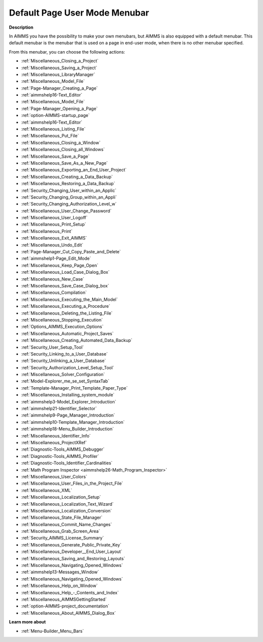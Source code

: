 

.. _Page-Manager_Default_Page_Menubar:


Default Page User Mode Menubar
==============================

**Description** 

In AIMMS you have the possibility to make your own menubars, but AIMMS is also equipped with a default menubar. This default menubar is the menubar that is used on a page in end-user mode, when there is no other menubar specified.



From this menubar, you can choose the following actions:

*	:ref:`Miscellaneous_Closing_a_Project`  
*	:ref:`Miscellaneous_Saving_a_Project`  
*	:ref:`Miscellaneous_LibraryManager`  
*	:ref:`Miscellaneous_Model_File` 
*	:ref:`Page-Manager_Creating_a_Page`  
*	:ref:`aimmshelp16-Text_Editor` 
*	:ref:`Miscellaneous_Model_File` 
*	:ref:`Page-Manager_Opening_a_Page` 
*	:ref:`option-AIMMS-startup_page` 
*	:ref:`aimmshelp16-Text_Editor` 
*	:ref:`Miscellaneous_Listing_File`  
*	:ref:`Miscellaneous_Put_File`  
*	:ref:`Miscellaneous_Closing_a_Window`  
*	:ref:`Miscellaneous_Closing_all_Windows`  
*	:ref:`Miscellaneous_Save_a_Page`  
*	:ref:`Miscellaneous_Save_As_a_New_Page`  
*	:ref:`Miscellaneous_Exporting_an_End_User_Project`  
*	:ref:`Miscellaneous_Creating_a_Data_Backup`  
*	:ref:`Miscellaneous_Restoring_a_Data_Backup`  
*	:ref:`Security_Changing_User_within_an_Applic` 
*	:ref:`Security_Changing_Group_within_an_Appli` 
*	:ref:`Security_Changing_Authorization_Level_w` 
*	:ref:`Miscellaneous_User_Change_Password` 
*	:ref:`Miscellaneous_User_Logoff`  
*	:ref:`Miscellaneous_Print_Setup`  
*	:ref:`Miscellaneous_Print`  
*	:ref:`Miscellaneous_Exit_AIMMS`  



*	:ref:`Miscellaneous_Undo_Edit`  
*	:ref:`Page-Manager_Cut_Copy_Paste_and_Delete`  



*	:ref:`aimmshelp1-Page_Edit_Mode`  
*	:ref:`Miscellaneous_Keep_Page_Open`  



*	:ref:`Miscellaneous_Load_Case_Dialog_Box` 
*	:ref:`Miscellaneous_New_Case`  
*	:ref:`Miscellaneous_Save_Case_Dialog_box` 



*	:ref:`Miscellaneous_Compilation`  
*	:ref:`Miscellaneous_Executing_the_Main_Model`  
*	:ref:`Miscellaneous_Executing_a_Procedure` 
*	:ref:`Miscellaneous_Deleting_the_Listing_File`  
*	:ref:`Miscellaneous_Stopping_Execution`  



*	:ref:`Options_AIMMS_Execution_Options` 
*	:ref:`Miscellaneous_Automatic_Project_Saves`  
*	:ref:`Miscellaneous_Creating_Automated_Data_Backup`  
*	:ref:`Security_User_Setup_Tool`  
*	:ref:`Security_Linking_to_a_User_Database`  
*	:ref:`Security_Unlinking_a_User_Database` 
*	:ref:`Security_Authorization_Level_Setup_Tool` 
*	:ref:`Miscellaneous_Solver_Configuration` 
*	:ref:`Model-Explorer_me_se_set_SyntaxTab`
*	:ref:`Template-Manager_Print_Template_Paper_Type`  
*	:ref:`Miscellaneous_Installing_system_module` 



*	:ref:`aimmshelp3-Model_Explorer_Introduction`  
*	:ref:`aimmshelp21-Identifier_Selector`  
*	:ref:`aimmshelp9-Page_Manager_Introduction`  
*	:ref:`aimmshelp10-Template_Manager_Introduction`  
*	:ref:`aimmshelp18-Menu_Builder_Introduction`  
*	:ref:`Miscellaneous_Identifier_Info` 
*	:ref:`Miscellaneous_ProjectXRef`  
*	:ref:`Diagnostic-Tools_AIMMS_Debugger`  
*	:ref:`Diagnostic-Tools_AIMMS_Profiler`  
*	:ref:`Diagnostic-Tools_Identifier_Cardinalities`  
*	:ref:`Math Program Inspector <aimmshelp26-Math_Program_Inspector>` 
*	:ref:`Miscellaneous_User_Colors`  
*	:ref:`Miscellaneous_User_Files_in_the_Project_File`  
*	:ref:`Miscellaneous_XML`  
*	:ref:`Miscellaneous_Localization_Setup`  
*	:ref:`Miscellaneous_Localization_Text_Wizard`  
*	:ref:`Miscellaneous_Localization_Conversion`  
*	:ref:`Miscellaneous_State_File_Manager` 
*	:ref:`Miscellaneous_Commit_Name_Changes`  
*	:ref:`Miscellaneous_Grab_Screen_Area`  
*	:ref:`Security_AIMMS_License_Summary`  
*	:ref:`Miscellaneous_Generate_Public_Private_Key` 






*	:ref:`Miscellaneous_Developer__End_User_Layout`  
*	:ref:`Miscellaneous_Saving_and_Restoring_Layouts`  
*	:ref:`Miscellaneous_Navigating_Opened_Windows`  
*	:ref:`aimmshelp13-Messages_Window`  
*	:ref:`Miscellaneous_Navigating_Opened_Windows`  
*	:ref:`Miscellaneous_Help_on_Window`  
*	:ref:`Miscellaneous_Help_-_Contents_and_Index`  
*	:ref:`Miscellaneous_AIMMSGettingStarted`  
*	:ref:`option-AIMMS-project_documentation`  
*	:ref:`Miscellaneous_About_AIMMS_Dialog_Box`  




**Learn more about** 

*	:ref:`Menu-Builder_Menu_Bars`  



